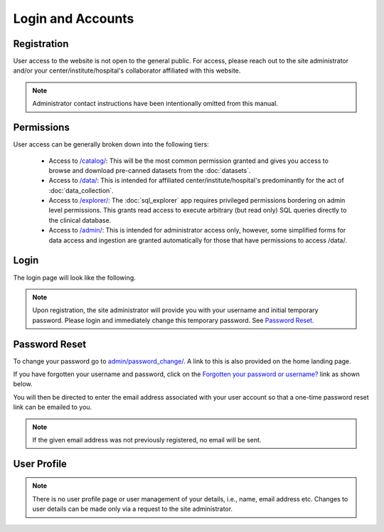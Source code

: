 Login and Accounts
------------------

Registration
^^^^^^^^^^^^

User access to the website is not open to the general public. For access, please reach out to the site administrator
and/or your center/institute/hospital's collaborator affiliated with this website.

.. note::

   Administrator contact instructions have been intentionally omitted from this manual.

Permissions
^^^^^^^^^^^

User access can be generally broken down into the following tiers:

 - Access to `/catalog/ <../../catalog/>`_: This will be the most common permission granted and gives you access to browse and download pre-canned datasets from the :doc:`datasets`.
 - Access to `/data/ <../../data/>`_: This is intended for affiliated center/institute/hospital's predominantly for the act of :doc:`data_collection`.
 - Access to `/explorer/ <../../explorer/>`_: The :doc:`sql_explorer` app requires privileged permissions bordering on admin level permissions. This grants read access to execute arbitrary (but read only) SQL queries directly to the clinical database.
 - Access to `/admin/ <../../admin/>`_: This is intended for administrator access only, however, some simplified forms for data access and ingestion are granted automatically for those that have permissions to access /data/.

Login
^^^^^

The login page will look like the following.

.. image:: ../_static/login_page.png

.. note:: Upon registration, the site administrator will provide you with your username and initial temporary password. Please login and immediately change this temporary password. See `Password Reset`_.


Password Reset
^^^^^^^^^^^^^^

To change your password go to `admin/password_change/ <../../admin/password_change/>`_. A link to this is also provided on the home landing page.


If you have forgotten your username and password, click on the `Forgotten your password or username? <../../admin/password_reset/>`_ link as shown below.

.. image:: ../_static/login_page_reset_highlighted.png

You will then be directed to enter the email address associated with your user account so that a one-time password reset link can be emailed to you.

.. image:: ../_static/password_reset.png

.. note:: If the given email address was not previously registered, no email will be sent.

User Profile
^^^^^^^^^^^^

.. note:: There is no user profile page or user management of your details, i.e., name, email address etc. Changes to user details can be made only via a request to the site administrator.
